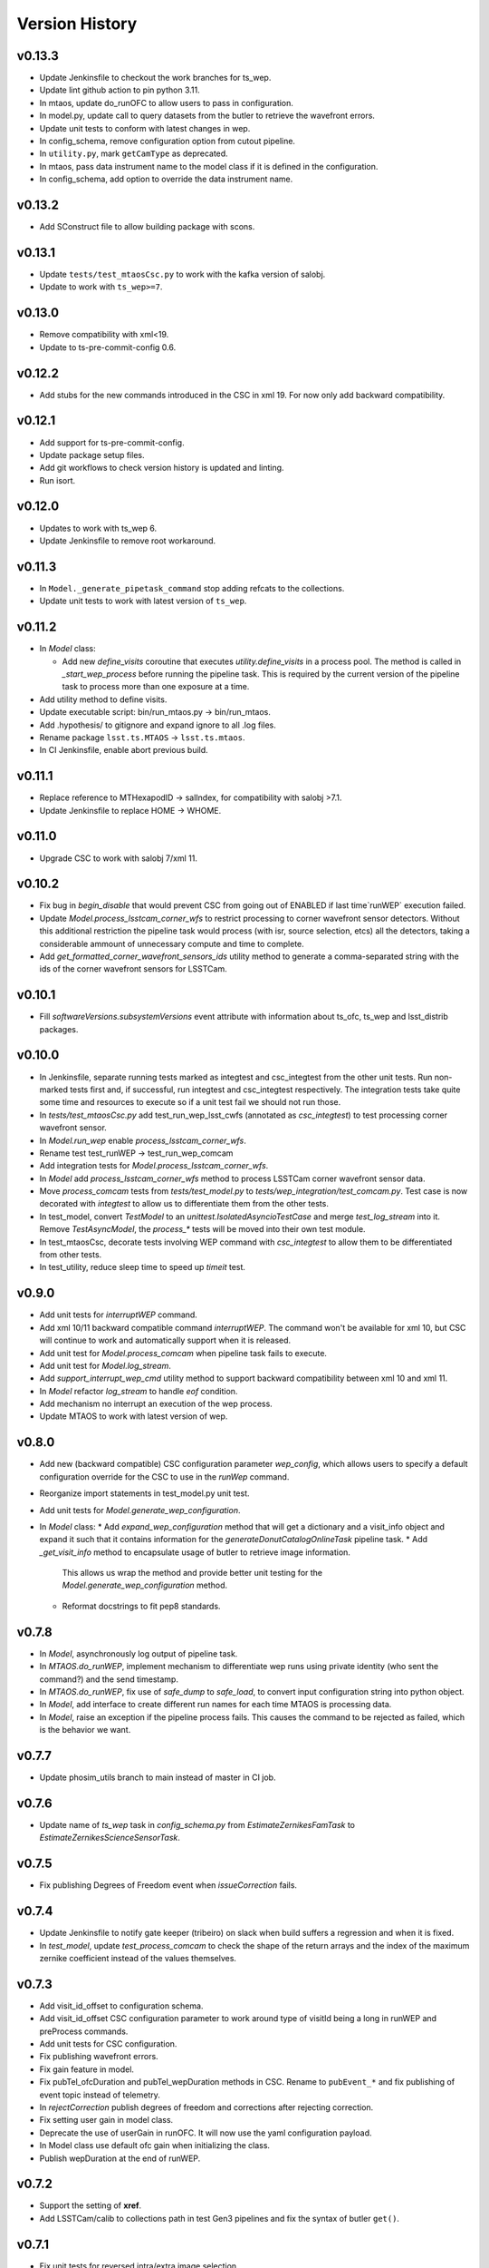 ===============
Version History
===============

v0.13.3
-------

* Update Jenkinsfile to checkout the work branches for ts_wep.

* Update lint github action to pin python 3.11.

* In mtaos, update do_runOFC to allow users to pass in configuration.

* In model.py, update call to query datasets from the butler to retrieve the wavefront errors.

* Update unit tests to conform with latest changes in wep.

* In config_schema, remove configuration option from cutout pipeline.

* In ``utility.py``, mark ``getCamType`` as deprecated.

* In mtaos, pass data instrument name to the model class if it is defined in the configuration.

* In config_schema, add option to override the data instrument name.

v0.13.2
-------

* Add SConstruct file to allow building package with scons.

v0.13.1
-------

* Update ``tests/test_mtaosCsc.py`` to work with the kafka version of salobj.
* Update to work with ``ts_wep>=7``.

v0.13.0
-------

* Remove compatibility with xml<19.
* Update to ts-pre-commit-config 0.6.

v0.12.2
-------

* Add stubs for the new commands introduced in the CSC in xml 19.
  For now only add backward compatibility.

v0.12.1
-------

* Add support for ts-pre-commit-config.
* Update package setup files.
* Add git workflows to check version history is updated and linting.
* Run isort.

v0.12.0
-------

* Updates to work with ts_wep 6.
* Update Jenkinsfile to remove root workaround.

v0.11.3
-------

* In ``Model._generate_pipetask_command`` stop adding refcats to the collections.
* Update unit tests to work with latest version of ``ts_wep``.

v0.11.2
-------

* In `Model` class:

  * Add new `define_visits` coroutine that executes `utility.define_visits` in a process pool.
    The method is called in `_start_wep_process` before running the pipeline task.
    This is required by the current version of the pipeline task to process more than one exposure at a time.

* Add utility method to define visits.

* Update executable script: bin/run_mtaos.py -> bin/run_mtaos.

* Add .hypothesis/ to gitignore and expand ignore to all .log files.

* Rename package ``lsst.ts.MTAOS`` -> ``lsst.ts.mtaos``.

* In CI Jenkinsfile, enable abort previous build.

v0.11.1
-------

* Replace reference to MTHexapodID -> salIndex, for compatibility with salobj >7.1.
* Update Jenkinsfile to replace HOME -> WHOME.

v0.11.0
-------

* Upgrade CSC to work with salobj 7/xml 11.

v0.10.2
-------

* Fix bug in `begin_disable` that would prevent CSC from going out of ENABLED if last time`runWEP` execution failed.
* Update `Model.process_lsstcam_corner_wfs` to restrict processing to corner wavefront sensor detectors.
  Without this additional restriction the pipeline task would process (with isr, source selection, etcs) all the detectors, taking a considerable ammount of unnecessary compute and time to complete.
* Add `get_formatted_corner_wavefront_sensors_ids` utility method to generate a comma-separated string with the ids of the corner wavefront sensors for LSSTCam.

v0.10.1
-------

* Fill `softwareVersions.subsystemVersions` event attribute with information about ts_ofc, ts_wep and lsst_distrib packages.

v0.10.0
-------

* In Jenkinsfile, separate running tests marked as integtest and csc_integtest from the other unit tests. 
  Run non-marked tests first and, if successful, run integtest and csc_integtest respectively.
  The integration tests take quite some time and resources to execute so if a unit test fail we should not run those.
* In `tests/test_mtaosCsc.py` add test_run_wep_lsst_cwfs (annotated as `csc_integtest`) to test processing corner wavefront sensor.
* In `Model.run_wep` enable `process_lsstcam_corner_wfs`.
* Rename test test_runWEP -> test_run_wep_comcam
* Add integration tests for `Model.process_lsstcam_corner_wfs`.
* In `Model` add `process_lsstcam_corner_wfs` method to process LSSTCam corner wavefront sensor data.
* Move `process_comcam` tests from `tests/test_model.py` to `tests/wep_integration/test_comcam.py`. 
  Test case is now decorated with `integtest` to allow us to differentiate them from the other tests.
* In test_model, convert `TestModel` to an `unittest.IsolatedAsyncioTestCase` and merge `test_log_stream` into it. 
  Remove `TestAsyncModel`, the `process_*` tests will be moved into their own test module.
* In test_mtaosCsc, decorate tests involving WEP command with `csc_integtest` to allow them to be differentiated from other tests.
* In test_utility, reduce sleep time to speed up `timeit` test.

v0.9.0
------

* Add unit tests for `interruptWEP` command.
* Add xml 10/11 backward compatible command `interruptWEP`.
  The command won't be available for xml 10, but CSC will continue to work and automatically support when it is released.
* Add unit test for `Model.process_comcam` when pipeline task fails to execute.
* Add unit test for `Model.log_stream`.
* Add `support_interrupt_wep_cmd` utility method to support backward compatibility between xml 10 and xml 11.
* In `Model` refactor `log_stream` to handle `eof` condition.
* Add mechanism no interrupt an execution of the wep process.
* Update MTAOS to work with latest version of wep.

v0.8.0
------

* Add new (backward compatible) CSC configuration parameter `wep_config`, which allows users to specify a default configuration override for the CSC to use in the `runWep` command.
* Reorganize import statements in test_model.py unit test.
* Add unit tests for `Model.generate_wep_configuration`.
* In `Model` class: 
  * Add `expand_wep_configuration` method that will get a dictionary and a visit_info object and expand it such that it contains information for the `generateDonutCatalogOnlineTask` pipeline task.
  * Add `_get_visit_info` method to encapsulate usage of butler to retrieve image information. 
    This allows us wrap the method and provide better unit testing for the `Model.generate_wep_configuration` method.
  * Reformat docstrings to fit pep8 standards.

v0.7.8
------

* In `Model`, asynchronously log output of pipeline task.
* In `MTAOS.do_runWEP`, implement mechanism to differentiate wep runs using private identity (who sent the command?) and the send timestamp.
* In `MTAOS.do_runWEP`, fix use of `safe_dump` to `safe_load`, to convert input configuration string into python object.
* In `Model`, add interface to create different run names for each time MTAOS is processing data.
* In `Model`, raise an exception if the pipeline process fails.
  This causes the command to be rejected as failed, which is the behavior we want.

v0.7.7
------

* Update phosim_utils branch to main instead of master in CI job.

v0.7.6
------
* Update name of `ts_wep` task in `config_schema.py` from `EstimateZernikesFamTask` to `EstimateZernikesScienceSensorTask`.

v0.7.5
------

* Fix publishing Degrees of Freedom event when `issueCorrection` fails.

v0.7.4
------

* Update Jenkinsfile to notify gate keeper (tribeiro) on slack when build suffers a regression and when it is fixed.
* In `test_model`, update `test_process_comcam` to check the shape of the return arrays and the index of the maximum zernike coefficient instead of the values themselves.

v0.7.3
------

* Add visit_id_offset to configuration schema.
* Add visit_id_offset CSC configuration parameter to work around type of visitId being a long in runWEP and preProcess commands.
* Add unit tests for CSC configuration.
* Fix publishing wavefront errors.
* Fix gain feature in model.
* Fix pubTel_ofcDuration and pubTel_wepDuration methods in CSC. Rename to ``pubEvent_*`` and fix publishing of event topic instead of telemetry.
* In `rejectCorrection` publish degrees of freedom and corrections after rejecting correction.
* Fix setting user gain in model class.
* Deprecate the use of userGain in runOFC. It will now use the yaml configuration payload.
* In Model class use default ofc gain when initializing the class.
* Publish wepDuration at the end of runWEP.

v0.7.2
------

* Support the setting of **xref**.
* Add LSSTCam/calib to collections path in test Gen3 pipelines and fix the syntax of butler ``get()``.

v0.7.1
------

* Fix unit tests for reversed intra/extra image selection.

v0.7.0
------

* Implement ``runWEP`` command.
  The current implementation is designed to work for ComCam intra/extra data.
  It is also limited in a way that we cannot provide the target ahead of time for the pipeline task to select the sources.
* Add user-guide documentation on using ``runWEP``.
* Update UML class diagram.
* Enable pytest-black in unit tests.
* Fix bugs reported by Bo when trying to set ofc values in addAberration.
* Update model unit tests for fixed intra/extra definition.

v0.6.0
------

* In Jenkinsfile, run pytest in the entire package instead of only the `tests/` folder, to capture pep8 and black violations in the entire repo.
* Refactor module names to the current telescope and site standards (lower_camel_case).
* Refactor additional parts of the code to be compliant with the current style guide.
* Implement new version of OFC.
* In CSC:
  * Refactor log-to-file interface.
  * In `addAberration` command:
    * Stop issuing corrections. Users need to send a `issueAberration` for the aberrations to be applied.
    * Implement `config` feature, to allow users to customize ofc behavior.
    * Add some unit tests for `addAberration` config feature.
* Update tests/Sconscript to allow running scons with licensed version of OpenSplice.

v0.5.6
------

* Fixed a trailing space.

v0.5.5
------

* Fixed a too long comment line.

v0.5.4
------

* Reformat code using black 20.

v0.5.3
------

* Implement addAberration command.
* Remove `asynctest` and use `unittest.IsolatedAsyncioTestCase` instead.
* Fix version history.
* Minor documentation updates.

v0.5.2
------

* Refactor of the Model class to prepare it for integration with wep pipeline task.
* Modernize naming conventions in Model class and remove unused methods.
* Chance how execution time is calculated to use a decorator that stored the information in a dictionary and put that logic on the CSC instead.
* Remove simulation mode and ModelSim
* Implement new salobj configuration schema, replacing schema yaml file by string in a python module.
* Add support to publish CSC version.
* Update docs configuration.

v0.5.1
------

* Fix reference to undefined name `issue_corrections_tasks` -> `issued_corrections`.

v0.5.0
------

* Update MTAOS CSC to reflect new xml interface discussed in tstn-026.

v0.4.5
-------------
* Use the latest **ts_wep** that removes the dependency of ``sims`` package.
* Update the M2 interface based on the **ts_xml** v7.0.0.

v0.4.4
-------------
* Use the ``sims_w_2020_42``.
* Use the **ts_salobj** v6.0.3.
* Remove the deprecated functions for the new version of **ts_salobj**.
* Update the **user-guide.rst** for the use of CSC.

v0.4.3
-------------
* Update the M2 interface based on the **ts_xml** v6.1.0.
* Do some minor fixes.
* Update the test cases of CSC.
* Reformat the documents to improve the readibility.
* Use the ``sims_w_2020_29``.

v0.4.2
-------------
* Reformat the **rst** documents to follow the standard.
* Add the user manual.
* Publish the document to `MTAOS document <https://ts-mtaos.lsst.io>`_.

v0.4.1
-------------
* Reformat the code by ``black``.
* Add the ``black`` check to ``.githooks``.
* Ignore ``flake8`` check of E203 ans W503 for the ``black``.

v0.4.0
-------------
* Configure the ``state0`` in degree of freedom (DOF) from MTAOS files.
* Use the scientific pipeline ``w_2020_20``.

v0.3.9
-------------
* Add the **CollOfListOfWfErr** class to support the multiple exposures in a single visit.
* Use the scientific pipeline ``w_2020_15``.

v0.3.8
-------------
* Adapt to **ts_xml** v5.0.0.
* Add the logs directory.
* Support the change of debug level of log files.
* Use the **CscTestCase** from **ts_salobj** for CSC test.
* Remove the ``bin.src`` directory.
* Remove the dependency of **version.py**.

v0.3.7
-------------
* Adapt to **ts_xml** v4.7.0.

v0.3.6
-------------
* Use ``calcTime`` instead of ``duration`` and ``simulation_mode`` instead of ``initial_simulation_mode``.

v0.3.5
-------------
* Restrict some commands can only be executed in the **Enabled** state.

v0.3.4
-------------
* Support the log file for debug.

v0.3.3
-------------
* Support the configurable CSC and simulation mode.

v0.3.2
-------------
* Add the **Model** class and related test cases.

v0.3.1
-------------
* Workaround the Jenkins permission in **Jenkinsfile**.

v0.3.0
-------------
* Integrate with the PhoSim with the scientific pipeline tag: ``sims_w_2019_20``.
* Add the **Jenkinsfile**.
* Update the documentation.

v0.2.0
-------------
* Integrate with **ts_wep** and **ts_ofc**.

v0.1.0
-------------
* Initial version of **ts_MTAOS**.
